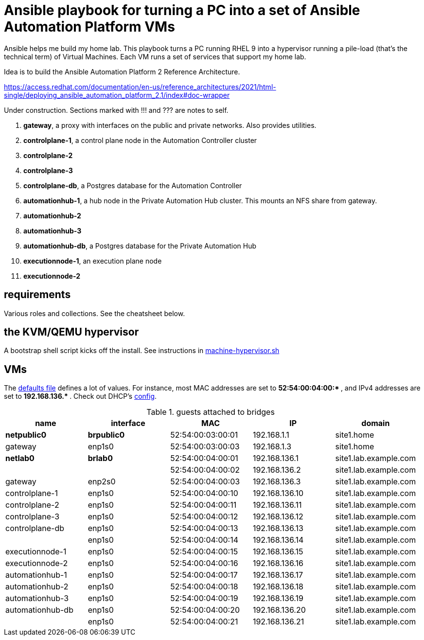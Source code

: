 = Ansible playbook for turning a PC into a set of Ansible Automation Platform VMs

Ansible helps me build my home lab. 
This playbook turns a PC running RHEL 9 into a hypervisor running a pile-load (that's the technical term) of Virtual Machines. 
Each VM runs a set of services that support my home lab. 

Idea is to build the 
Ansible Automation Platform 2
Reference Architecture. 

https://access.redhat.com/documentation/en-us/reference_architectures/2021/html-single/deploying_ansible_automation_platform_2.1/index#doc-wrapper


Under construction. Sections marked with !!! and ??? are notes to self. 

. *gateway*, a proxy with interfaces on the public and private networks. Also provides utilities.
. *controlplane-1*, a control plane node in the Automation Controller cluster
. *controlplane-2*
. *controlplane-3*
. *controlplane-db*, a Postgres database for the Automation Controller
. *automationhub-1*, a hub node in the Private Automation Hub cluster. This mounts an NFS share from gateway.
. *automationhub-2*
. *automationhub-3*
. *automationhub-db*, a Postgres database for the Private Automation Hub
. *executionnode-1*, an execution plane node 
. *executionnode-2*


==  requirements 

Various roles and collections. 
See the cheatsheet below. 


== the KVM/QEMU hypervisor 

A bootstrap shell script kicks off the install. 
See instructions in 
https://github.com/nickhardiman/ansible-playbook-lab/blob/main/machine-hypervisor.sh[machine-hypervisor.sh]


== VMs 


The https://github.com/nickhardiman/ansible-playbook-aap2-refarch/blob/main/group_vars/all/main.yml[defaults file] defines a lot of values. 
For instance, most 
MAC addresses are set to ** 52:54:00:04:00:* **,  and 
IPv4 addresses are set to ** 192.168.136.* **. 
Check out DHCP's 
https://github.com/nickhardiman/ansible-collection-platform/blob/main/roles/dhcp_server/templates/dhcpd.conf.j2[config].

.guests attached to bridges
[%header,format=csv]
|===
name,         interface, MAC,               IP,              domain
*netpublic0*,    *brpublic0*,    52:54:00:03:00:01, 192.168.1.1,     site1.home
gateway,      enp1s0,    52:54:00:03:00:03, 192.168.1.3,     site1.home

*netlab0*,  *brlab0*,   52:54:00:04:00:01, 192.168.136.1,   site1.lab.example.com
 ,           ,           52:54:00:04:00:02, 192.168.136.2,   site1.lab.example.com
gateway,          enp2s0,    52:54:00:04:00:03, 192.168.136.3,   site1.lab.example.com
controlplane-1,   enp1s0,    52:54:00:04:00:10, 192.168.136.10,   site1.lab.example.com
controlplane-2,   enp1s0,    52:54:00:04:00:11, 192.168.136.11,   site1.lab.example.com
controlplane-3,   enp1s0,    52:54:00:04:00:12, 192.168.136.12,   site1.lab.example.com
controlplane-db,  enp1s0,    52:54:00:04:00:13, 192.168.136.13,   site1.lab.example.com
               ,  enp1s0,    52:54:00:04:00:14, 192.168.136.14,   site1.lab.example.com
executionnode-1,  enp1s0,    52:54:00:04:00:15, 192.168.136.15,   site1.lab.example.com
executionnode-2,  enp1s0,    52:54:00:04:00:16, 192.168.136.16,   site1.lab.example.com
automationhub-1,  enp1s0,    52:54:00:04:00:17, 192.168.136.17,   site1.lab.example.com
automationhub-2,  enp1s0,    52:54:00:04:00:18, 192.168.136.18,   site1.lab.example.com
automationhub-3,  enp1s0,    52:54:00:04:00:19, 192.168.136.19,   site1.lab.example.com
automationhub-db, enp1s0,    52:54:00:04:00:20, 192.168.136.20,   site1.lab.example.com
                , enp1s0,    52:54:00:04:00:21, 192.168.136.21,   site1.lab.example.com
|===

